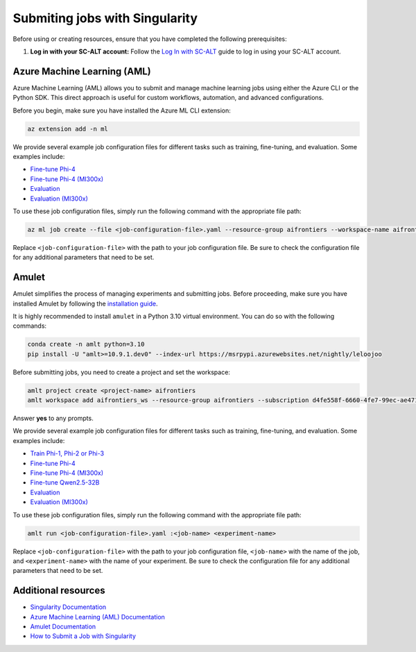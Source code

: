 Submiting jobs with Singularity
===============================

Before using or creating resources, ensure that you have completed the following prerequisites:

1. **Log in with your SC-ALT account:** Follow the `Log In with SC-ALT <./sc_alt.rst>`_ guide to log in using your SC-ALT account.

Azure Machine Learning (AML)
----------------------------

Azure Machine Learning (AML) allows you to submit and manage machine learning jobs using either the Azure CLI or the Python SDK. This direct approach is useful for custom workflows, automation, and advanced configurations.

Before you begin, make sure you have installed the Azure ML CLI extension:

.. code-block:: bash

   az extension add -n ml

We provide several example job configuration files for different tasks such as training, fine-tuning, and evaluation. Some examples include:

- `Fine-tune Phi-4 <https://github.com/microsoft/phyagi-sdk/blob/main/clusters/aml/finetune_phi4.yaml>`_
- `Fine-tune Phi-4 (MI300x) <https://github.com/microsoft/phyagi-sdk/blob/main/clusters/aml/finetune_phi4_mi300x.yaml>`_
- `Evaluation <https://github.com/microsoft/phyagi-sdk/blob/main/clusters/aml/eval_evalchemy.yaml>`_
- `Evaluation (MI300x) <https://github.com/microsoft/phyagi-sdk/blob/main/clusters/aml/eval_evalchemy_mi300x.yaml>`_

To use these job configuration files, simply run the following command with the appropriate file path:

.. code-block:: bash

   az ml job create --file <job-configuration-file>.yaml --resource-group aifrontiers --workspace-name aifrontiers_ws

Replace ``<job-configuration-file>`` with the path to your job configuration file. Be sure to check the configuration file for any additional parameters that need to be set.

Amulet
------

Amulet simplifies the process of managing experiments and submitting jobs. Before proceeding, make sure you have installed Amulet by following the `installation guide <https://amulet-docs.azurewebsites.net/main/setup.html>`_.

It is highly recommended to install ``amulet`` in a Python 3.10 virtual environment. You can do so with the following commands:

.. code-block:: bash

   conda create -n amlt python=3.10
   pip install -U "amlt>=10.9.1.dev0" --index-url https://msrpypi.azurewebsites.net/nightly/leloojoo

Before submitting jobs, you need to create a project and set the workspace:

.. code-block:: bash

   amlt project create <project-name> aifrontiers
   amlt workspace add aifrontiers_ws --resource-group aifrontiers --subscription d4fe558f-6660-4fe7-99ec-ae4716b5e03f

Answer **yes** to any prompts.

We provide several example job configuration files for different tasks such as training, fine-tuning, and evaluation. Some examples include:

- `Train Phi-1, Phi-2 or Phi-3 <https://github.com/microsoft/phyagi-sdk/blob/main/clusters/amulet/train_phi.yaml>`_
- `Fine-tune Phi-4 <https://github.com/microsoft/phyagi-sdk/blob/main/clusters/amulet/finetune_phi4.yaml>`__
- `Fine-tune Phi-4 (MI300x) <https://github.com/microsoft/phyagi-sdk/blob/main/clusters/amulet/finetune_phi4_mi300x.yaml>`__
- `Fine-tune Qwen2.5-32B <https://github.com/microsoft/phyagi-sdk/blob/main/clusters/amulet/finetune_qwen2.5.yaml>`_
- `Evaluation <https://github.com/microsoft/phyagi-sdk/blob/main/clusters/amulet/eval_evalchemy.yaml>`__
- `Evaluation (MI300x) <https://github.com/microsoft/phyagi-sdk/blob/main/clusters/amulet/eval_evalchemy_mi300x.yaml>`__

To use these job configuration files, simply run the following command with the appropriate file path:

.. code-block:: bash

   amlt run <job-configuration-file>.yaml :<job-name> <experiment-name>

Replace ``<job-configuration-file>`` with the path to your job configuration file, ``<job-name>`` with the name of the job, and ``<experiment-name>`` with the name of your experiment. Be sure to check the configuration file for any additional parameters that need to be set.

Additional resources
--------------------

- `Singularity Documentation <https://singularitydocs.azurewebsites.net/>`_
- `Azure Machine Learning (AML) Documentation <https://learn.microsoft.com/en-us/azure/machine-learning>`_
- `Amulet Documentation <https://amulet-docs.azurewebsites.net/main/index.html>`_
- `How to Submit a Job with Singularity <https://amulet-docs.azurewebsites.net/main/tutorial.html>`_
